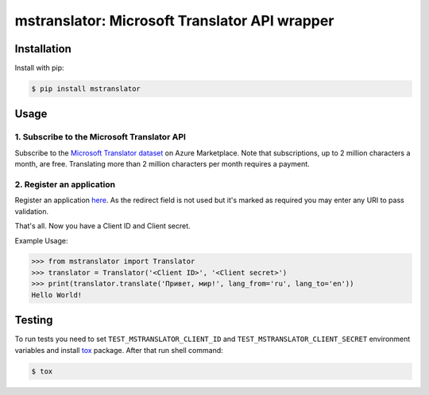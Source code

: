 ================================================
mstranslator: Microsoft Translator API wrapper
================================================

.. image:: https://travis-ci.org/wronglink/mstranslator.png?branch=master
   :target: https://travis-ci.org/wronglink/mstranslator
   :alt: Travis-ci: continuous integration status.

.. image:: https://badge.fury.io/py/mstranslator.png
   :target: http://badge.fury.io/py/mstranslator
   :alt: PyPI version

Installation
============

Install with pip:

.. code-block:: console

    $ pip install mstranslator

Usage
=====

1. Subscribe to the Microsoft Translator API
~~~~~~~~~~~~~~~~~~~~~~~~~~~~~~~~~~~~~~~~~~~~
Subscribe to the `Microsoft Translator dataset`_ on Azure Marketplace. Note that subscriptions,
up to 2 million characters a month, are free. Translating more than 2 million characters per
month requires a payment.

2. Register an application
~~~~~~~~~~~~~~~~~~~~~~~~~~
Register an application `here`__. As the redirect field is not used but it's marked as required
you may enter any URI to pass validation.

That's all. Now you have a Client ID and Client secret.

Example Usage:

.. code-block:: pycon

    >>> from mstranslator import Translator
    >>> translator = Translator('<Client ID>', '<Client secret>')
    >>> print(translator.translate('Привет, мир!', lang_from='ru', lang_to='en'))
    Hello World!

Testing
=======
To run tests you need to set ``TEST_MSTRANSLATOR_CLIENT_ID`` and ``TEST_MSTRANSLATOR_CLIENT_SECRET`` environment variables
and install `tox`_ package. After that run shell command:

.. code-block:: console

    $ tox

.. __: https://datamarket.azure.com/developer/applications/
.. _Microsoft Translator dataset: https://datamarket.azure.com/dataset/bing/microsofttranslator
.. _tox: http://tox.readthedocs.org/en/latest/
